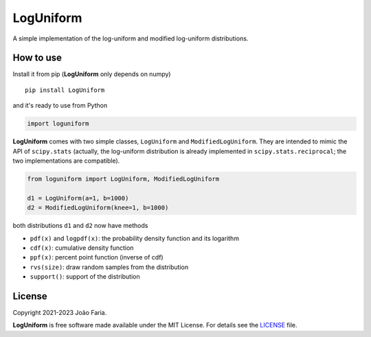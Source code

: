 LogUniform
==========

A simple implementation of the log-uniform and modified log-uniform
distributions.

|License MIT| |Travis build| |PyPI version|

How to use
----------

Install it from pip (**LogUniform** only depends on numpy)

::

    pip install LogUniform

and it's ready to use from Python

.. code:: python

    import loguniform

**LogUniform** comes with two simple classes, ``LogUniform`` and ``ModifiedLogUniform``.
They are intended to mimic the API of ``scipy.stats`` 
(actually, the log-uniform distribution is already implemented in ``scipy.stats.reciprocal``;
the two implementations are compatible).

.. code:: python

    from loguniform import LogUniform, ModifiedLogUniform

    d1 = LogUniform(a=1, b=1000)
    d2 = ModifiedLogUniform(knee=1, b=1000)

both distributions ``d1`` and ``d2`` now have methods

-  ``pdf(x)`` and ``logpdf(x)``: the probability density function and its logarithm
-  ``cdf(x)``: cumulative density function
-  ``ppf(x)``: percent point function (inverse of cdf)
-  ``rvs(size)``: draw random samples from the distribution
-  ``support()``: support of the distribution


License
-------

Copyright 2021-2023 João Faria.

**LogUniform** is free software made available under the MIT License. For
details see the LICENSE_ file.

.. _License: https://github.com/j-faria/LogUniform/blob/master/LICENSE
.. |Travis build| image:: https://travis-ci.org/j-faria/LogUniform.svg?branch=master
    :target: https://travis-ci.org/j-faria/LogUniform
.. |License MIT| image:: http://img.shields.io/badge/license-MIT-blue.svg?style=flat
   :target: https://github.com/j-faria/LogUniform/blob/master/LICENSE
.. |PyPI version| image:: https://badge.fury.io/py/LogUniform.svg
   :target: https://pypi.org/project/LogUniform/
